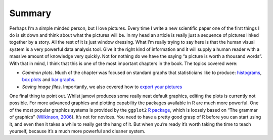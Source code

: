 .. sectionauthor:: `Danielle J. Navarro <https://djnavarro.net/>`_ and `David R. Foxcroft <https://www.davidfoxcroft.com/>`_

Summary
-------

Perhaps I’m a simple minded person, but I love pictures. Every time I
write a new scientific paper one of the first things I do is sit down
and think about what the pictures will be. In my head an article is
really just a sequence of pictures linked together by a story. All the
rest of it is just window dressing. What I’m really trying to say here
is that the human visual system is a very powerful data analysis tool.
Give it the right kind of information and it will supply a human reader
with a massive amount of knowledge very quickly. Not for nothing do we
have the saying “a picture is worth a thousand words”. With that in
mind, I think that this is one of the most important chapters in the
book. The topics covered were:

-  *Common plots*. Much of the chapter was focused on standard graphs
   that statisticians like to produce:
   `histograms <Ch05_Graphics_1.html#histograms>`__,
   `box plots <Ch05_Graphics_2.html#box-plots>`__ and
   `bar graphs <Ch05_Graphics_3.html#bar-graphs>`__.

-  *Saving image files*. Importantly, we also covered how to `export your
   pictures <Ch05_Graphics_3.html#saving-image-files-using-jamovi>`__

One final thing to point out. Whilst jamovi produces some really neat
default graphics, editing the plots is currently not possible. For more
advanced graphics and plotting capability the packages available in
R are much more powerful. One of the most popular graphics systems is
provided by the ``ggplot2`` `R package <https://ggplot2.org>`__, which is
loosely based on “The grammar of graphics” (`Wilkinson, 2006
<References.html#wilkinson-2006>`__\ ). It’s not for novices. You need
to have a pretty good grasp of R before you can start using it, and even
then it takes a while to really get the hang of it. But when you’re
ready it’s worth taking the time to teach yourself, because it’s a much
more powerful and cleaner system.
